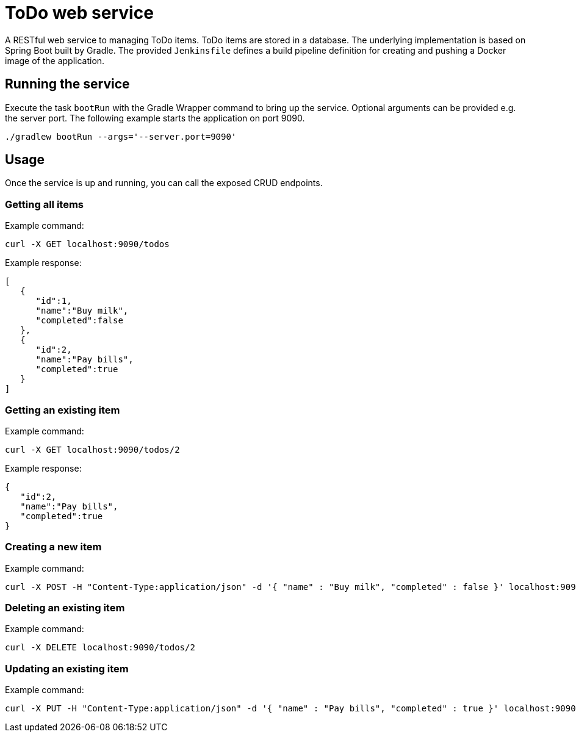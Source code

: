 = ToDo web service

A RESTful web service to managing ToDo items. ToDo items are stored in a database. The underlying implementation is based on Spring Boot built by Gradle. The provided `Jenkinsfile` defines a build pipeline definition for creating and pushing a Docker image of the application.

== Running the service

Execute the task `bootRun` with the Gradle Wrapper command to bring up the service. Optional arguments can be provided e.g. the server port. The following example starts the application on port 9090.

----
./gradlew bootRun --args='--server.port=9090'
----

== Usage

Once the service is up and running, you can call the exposed CRUD endpoints.

=== Getting all items

Example command:

----
curl -X GET localhost:9090/todos
----

Example response:

----
[
   {
      "id":1,
      "name":"Buy milk",
      "completed":false
   },
   {
      "id":2,
      "name":"Pay bills",
      "completed":true
   }
]
----

=== Getting an existing item

Example command:

----
curl -X GET localhost:9090/todos/2
----

Example response:

----
{
   "id":2,
   "name":"Pay bills",
   "completed":true
}
----

=== Creating a new item

Example command:

----
curl -X POST -H "Content-Type:application/json" -d '{ "name" : "Buy milk", "completed" : false }' localhost:9090/todos
----

=== Deleting an existing item

Example command:

----
curl -X DELETE localhost:9090/todos/2
----

=== Updating an existing item

Example command:

----
curl -X PUT -H "Content-Type:application/json" -d '{ "name" : "Pay bills", "completed" : true }' localhost:9090/todos/2
----
